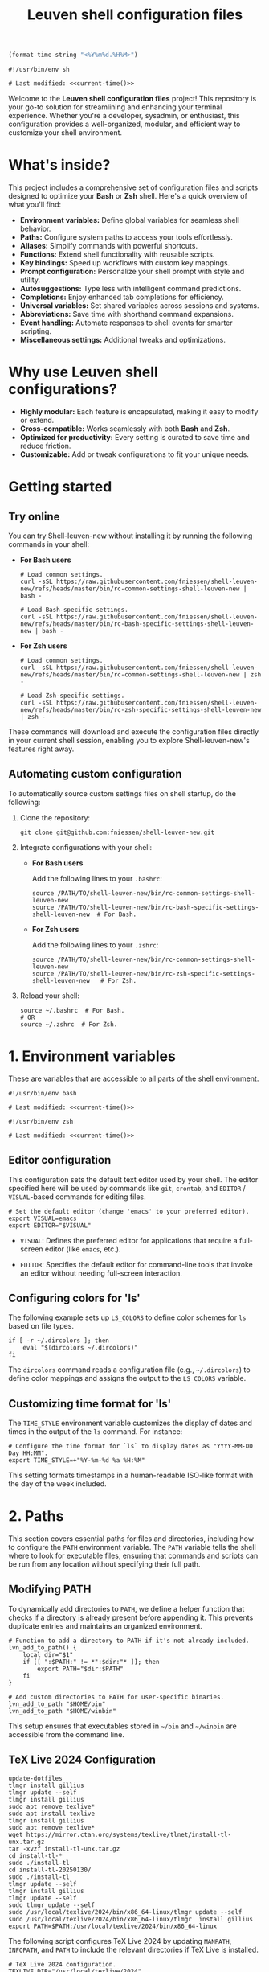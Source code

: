 #+TITLE: Leuven shell configuration files

#+PROPERTY:  header-args :tangle bin/rc-common-settings-shell-leuven-new

#+name: current-time
#+begin_src emacs-lisp :eval yes :results silent :tangle no
(format-time-string "<%Y%m%d.%H%M>")
#+end_src

#+begin_src shell :noweb yes
#!/usr/bin/env sh

# Last modified: <<current-time()>>
#+end_src

Welcome to the *Leuven shell configuration files* project!  This repository is
your go-to solution for streamlining and enhancing your terminal
experience. Whether you're a developer, sysadmin, or enthusiast, this
configuration provides a well-organized, modular, and efficient way to customize
your shell environment.

* What's inside?

This project includes a comprehensive set of configuration files and scripts
designed to optimize your *Bash* or *Zsh* shell. Here's a quick overview of what
you'll find:

- *Environment variables:* Define global variables for seamless shell behavior.
- *Paths:* Configure system paths to access your tools effortlessly.
- *Aliases:* Simplify commands with powerful shortcuts.
- *Functions:* Extend shell functionality with reusable scripts.
- *Key bindings:* Speed up workflows with custom key mappings.
- *Prompt configuration:* Personalize your shell prompt with style and utility.
- *Autosuggestions:* Type less with intelligent command predictions.
- *Completions:* Enjoy enhanced tab completions for efficiency.
- *Universal variables:* Set shared variables across sessions and systems.
- *Abbreviations:* Save time with shorthand command expansions.
- *Event handling:* Automate responses to shell events for smarter scripting.
- *Miscellaneous settings:* Additional tweaks and optimizations.

* Why use Leuven shell configurations?

- *Highly modular:* Each feature is encapsulated, making it easy to modify or
  extend.
- *Cross-compatible:* Works seamlessly with both *Bash* and *Zsh*.
- *Optimized for productivity:* Every setting is curated to save time and reduce
  friction.
- *Customizable:* Add or tweak configurations to fit your unique needs.

* Getting started

** Try online

You can try Shell-leuven-new without installing it by running the following
commands in your shell:

- *For Bash users*

  #+begin_src shell :tangle no
  # Load common settings.
  curl -sSL https://raw.githubusercontent.com/fniessen/shell-leuven-new/refs/heads/master/bin/rc-common-settings-shell-leuven-new | bash -

  # Load Bash-specific settings.
  curl -sSL https://raw.githubusercontent.com/fniessen/shell-leuven-new/refs/heads/master/bin/rc-bash-specific-settings-shell-leuven-new | bash -
  #+end_src

- *For Zsh users*

  #+begin_src shell :tangle no
  # Load common settings.
  curl -sSL https://raw.githubusercontent.com/fniessen/shell-leuven-new/refs/heads/master/bin/rc-common-settings-shell-leuven-new | zsh -

  # Load Zsh-specific settings.
  curl -sSL https://raw.githubusercontent.com/fniessen/shell-leuven-new/refs/heads/master/bin/rc-zsh-specific-settings-shell-leuven-new | zsh -
  #+end_src

These commands will download and execute the configuration files directly in
your current shell session, enabling you to explore Shell-leuven-new's features
right away.

** Automating custom configuration

To automatically source custom settings files on shell startup, do the
following:

1. Clone the repository:

   #+begin_src shell :tangle no
   git clone git@github.com:fniessen/shell-leuven-new.git
   #+end_src

2. Integrate configurations with your shell:

   - *For Bash users*

     Add the following lines to your =.bashrc=:

     #+begin_src shell :tangle no
     source /PATH/TO/shell-leuven-new/bin/rc-common-settings-shell-leuven-new
     source /PATH/TO/shell-leuven-new/bin/rc-bash-specific-settings-shell-leuven-new  # For Bash.
     #+end_src

   - *For Zsh users*

     Add the following lines to your =.zshrc=:

     #+begin_src shell :tangle no
     source /PATH/TO/shell-leuven-new/bin/rc-common-settings-shell-leuven-new
     source /PATH/TO/shell-leuven-new/bin/rc-zsh-specific-settings-shell-leuven-new   # For Zsh.
     #+end_src

3. Reload your shell:

   #+begin_src shell :tangle no
   source ~/.bashrc  # For Bash.
   # OR
   source ~/.zshrc  # For Zsh.
   #+end_src

* 1. Environment variables

These are variables that are accessible to all parts of the shell
environment.

#+begin_src shell :noweb yes :tangle bin/rc-bash-specific-settings-shell-leuven-new
#!/usr/bin/env bash

# Last modified: <<current-time()>>
#+end_src

#+begin_src shell :noweb yes :tangle bin/rc-zsh-specific-settings-shell-leuven-new
#!/usr/bin/env zsh

# Last modified: <<current-time()>>
#+end_src

** Editor configuration

This configuration sets the default text editor used by your shell. The editor
specified here will be used by commands like ~git~, ~crontab~, and
~EDITOR~ / ~VISUAL~-based commands for editing files.

#+begin_src shell :tangle bin/rc-common-settings-shell-leuven-new
# Set the default editor (change 'emacs' to your preferred editor).
export VISUAL=emacs
export EDITOR="$VISUAL"
#+end_src

- ~VISUAL~: Defines the preferred editor for applications that require
  a full-screen editor (like ~emacs~, etc.).

- ~EDITOR~: Specifies the default editor for command-line tools that invoke an
  editor without needing full-screen interaction.

** Configuring colors for 'ls'

The following example sets up ~LS_COLORS~ to define color schemes for ~ls~ based
on file types.

#+begin_src shell
if [ -r ~/.dircolors ]; then
    eval "$(dircolors ~/.dircolors)"
fi
#+end_src

The ~dircolors~ command reads a configuration file (e.g., =~/.dircolors=) to define
color mappings and assigns the output to the ~LS_COLORS~ variable.

** Customizing time format for 'ls'

The ~TIME_STYLE~ environment variable customizes the display of dates and times in
the output of the ~ls~ command. For instance:

#+begin_src shell
# Configure the time format for `ls` to display dates as "YYYY-MM-DD Day HH:MM".
export TIME_STYLE=+"%Y-%m-%d %a %H:%M"
#+end_src

This setting formats timestamps in a human-readable ISO-like format with the day
of the week included.

* 2. Paths

This section covers essential paths for files and directories, including how to
configure the ~PATH~ environment variable. The ~PATH~ variable tells the shell where
to look for executable files, ensuring that commands and scripts can be run from
any location without specifying their full path.

** Modifying PATH

To dynamically add directories to ~PATH~, we define a helper function that checks
if a directory is already present before appending it. This prevents duplicate
entries and maintains an organized environment.

#+begin_src shell
# Function to add a directory to PATH if it's not already included.
lvn_add_to_path() {
    local dir="$1"
    if [[ ":$PATH:" != *":$dir:"* ]]; then
        export PATH="$dir:$PATH"
    fi
}

# Add custom directories to PATH for user-specific binaries.
lvn_add_to_path "$HOME/bin"
lvn_add_to_path "$HOME/winbin"
#+end_src

This setup ensures that executables stored in =~/bin= and =~/winbin= are accessible
from the command line.

** TeX Live 2024 Configuration

: update-dotfiles
: tlmgr install gillius
: tlmgr update --self
: tlmgr install gillius
: sudo apt remove texlive*
: sudo apt install texlive
: tlmgr install gillius
: sudo apt remove texlive*
: wget https://mirror.ctan.org/systems/texlive/tlnet/install-tl-unx.tar.gz
: tar -xvzf install-tl-unx.tar.gz
: cd install-tl-*
: sudo ./install-tl
: cd install-tl-20250130/
: sudo ./install-tl
: tlmgr update --self
: tlmgr install gillius
: tlmgr update --self
: sudo tlmgr update --self
: sudo /usr/local/texlive/2024/bin/x86_64-linux/tlmgr update --self
: sudo /usr/local/texlive/2024/bin/x86_64-linux/tlmgr  install gillius
: export PATH=$PATH:/usr/local/texlive/2024/bin/x86_64-linux

The following script configures TeX Live 2024 by updating ~MANPATH~, ~INFOPATH~, and
~PATH~ to include the relevant directories if TeX Live is installed.

#+begin_src shell
# TeX Live 2024 configuration.
TEXLIVE_DIR="/usr/local/texlive/2024"

if [[ -d "$TEXLIVE_DIR" ]]; then
    # Ensure MANPATH and INFOPATH are initialized before appending (for Zsh
    # compatibility).
    export MANPATH="${MANPATH:-}"
    export INFOPATH="${INFOPATH:-}"

    # Add TeX Live documentation paths.
    export MANPATH="$MANPATH:$TEXLIVE_DIR/texmf-dist/doc/man"
    export INFOPATH="$INFOPATH:$TEXLIVE_DIR/texmf-dist/doc/info"

    # Add TeX Live binaries to PATH.
    lvn_add_to_path "$TEXLIVE_DIR/bin/x86_64-linux"
fi
#+end_src

This ensures that TeX Live executables, such as ~pdflatex~ and ~xelatex~, are
available in the shell, and that manual and info pages for TeX Live can be
accessed using ~man~ and ~info~ commands.

* 3. Aliases

These are abbreviated commands designed for quicker execution.

This setup aims to enhance efficiency by offering intuitive shortcuts for
frequently used shell operations.

** Listing directories and files

The following aliases enhance the functionality of the ~ls~ command, making it
easier to navigate and view directory contents:

#+begin_src shell
# Run ll to view detailed information about the contents of the current directory.
alias ll='ls -l'

# List only directories in the current directory.
alias lsd='ls -d */'

# List files and directories in a columnar format with type indicators.
alias l='ls -CF'
#+end_src

** Changing working directory

*** Navigating up levels

#+begin_src shell
# Define aliases for changing directory up levels.
alias ..='cd ..'
alias ...='cd ../..'
alias ....='cd ../../..'
#+end_src

#+begin_src shell
# Define an alias for changing to the previous directory.
alias -- -='cd -'
#+end_src

*** Viewing the directory stack

#+begin_src shell
# Display the current directory stack with indices.
alias d='dirs -v | head -n 10'  # Show the top 10 entries in the stack.
#+end_src

You can use the directory stack to quickly navigate to previously visited
directories. Normally, ~cd -1~ moves to the *previous directory* in the stack, ~cd -2~
to the one before that, and so on. However, with the following aliases, you can
simply type the number of the stack entry you want to visit, like ~1~.

*** Quick access to recently used directories

#+begin_src shell
# Define aliases for switching to specific stack entries.
alias 1='cd -1'  # Move to the most recent directory.
alias 2='cd -2'  # Move to the second most recent directory.
alias 3='cd -3'
alias 4='cd -4'
alias 5='cd -5'
alias 6='cd -6'
alias 7='cd -7'
alias 8='cd -8'
alias 9='cd -9'
#+end_src

*** Windows Subsystem For Linux (WSL) specific aliases

If you are running the script in WSL, these aliases provide seamless interaction
with Windows drives and applications:

#+begin_src shell
# Check if the script is running in WSL.
if [[ "$WSL_DISTRO_NAME" ]]; then
    # Aliases for quick access to Windows drives.
    alias c:='cd /mnt/c'
    alias d:='cd /mnt/d'
fi
#+end_src

#+begin_src shell
# Check if the script is running in WSL.
if [[ "$WSL_DISTRO_NAME" ]]; then
    # Alias for opening Windows File Explorer.
    alias explorer='explorer.exe'

    # Aliases for opening files or URLs with Windows default applications.
    alias open='explorer.exe'
    alias xdg-open='explorer.exe'
fi
#+end_src

** Command history search

Search the command history for a specified term, ignoring case sensitivity.

#+begin_src shell
# Alias 'hgrep' to search command history with case-insensitive grep.
alias hgrep='history | grep -i'
#+end_src

** Ripgrep enhancements

If the ~rg~ (Ripgrep) command is available, several customizations and aliases are
provided to enhance its functionality:

#+begin_src shell
# Check if 'rg' command is available.
if command -v rg > /dev/null 2>&1; then
#+end_src

#+begin_src shell
    # Define a function 'rgc' to always include the '-C 1' option for context
    # lines.
    rgc() {
        rg -C 1 "$@" | sed '/'"$@"'/! s/^.*$/\x1b[90m&\x1b[0m/; s/\('"$@"'\)/\x1b[1;31m\1\x1b[0m/g'
    }
#+end_src

#+begin_src shell
    alias rg='rg --hidden'
#+end_src

#+begin_src shell
    # Alias 'rgno' to 'rg -l' for listing filenames with matches.
    alias rgno='rg -l'
#+end_src

#+begin_src shell
    # Define a function 'rgext' for a case-insensitive search within files
    # matching a specific extension.
    rgext() {
        if [[ $# -ne 2 ]]; then
            printf "Usage: rgext EXTENSION PATTERN\n"
            return 2
        fi
        rg --glob "*.$1" -i -C 1 "$2"
    }
#+end_src

#+begin_src shell
fi
#+end_src

** Global aliases for Zsh

This collection of global aliases is designed to streamline command-line
workflows in Zsh. These aliases expand automatically, regardless of their
position in a command, making frequently-used operations faster and more
intuitive.

*** Basic redirections

These aliases are used to handle output redirections, making common redirections
more concise and easy to use:

#+begin_src shell :tangle bin/rc-zsh-specific-settings-shell-leuven-new
alias -g 21="2>&1"                      # Redirect stderr to stdout.
alias -g N='> /dev/null'                # Redirect output to null (discard).
alias -g NN='> /dev/null 2>&1'          # Redirect both stdout and stderr to null.
#+end_src

*** Data processing

These aliases simplify common data processing tasks by chaining tools like ~awk~,
~grep~, ~jq~, and others for quick filtering and transformation:

#+begin_src shell :tangle bin/rc-zsh-specific-settings-shell-leuven-new
alias -g A='| awk'                      # Pipe output to awk.
alias -g G='| grep --color=auto -E'     # Grep with color highlighting and extended regex.
alias -g J='| jq -C .'                  # Pretty-print JSON with jq, maintaining colors.
alias -g S='| sort'                     # Sort output.
alias -g U='| uniq'                     # Filter unique lines from output.
alias -g W='| wc -l'                    # Count lines in output.
alias -g T='| tail'                     # Pipe to tail.
alias -g H='| head'                     # Pipe to head.
#+end_src

*** Counting and sorting unique items

For counting and sorting unique items along with their frequencies, use the
following alias:

#+begin_src shell :tangle bin/rc-zsh-specific-settings-shell-leuven-new
# Count and sort unique items with frequencies.
alias -g CS='sort | uniq -c | sort -k1,1nr'
#+end_src

*** Viewing and formatting output

These aliases are designed for better presentation of output, enabling paginated
views and formatting:

#+begin_src shell :tangle bin/rc-zsh-specific-settings-shell-leuven-new
alias -g CA="| cat -A"                  # Display line endings and tab characters (cat -A).
alias -g F='| fmt -'                    # Format output to fit within a specific width.
alias -g L="| less"                     # Pipe to less for paginated viewing.
#+end_src

*** Utility commands

These aliases are for handling tasks that support efficient command execution or
preparation:

#+begin_src shell :tangle bin/rc-zsh-specific-settings-shell-leuven-new
alias -g BG='& exit'                    # Send process to background and exit shell.
alias -g X='| xargs'                    # Convert input into arguments for another command.
alias -g XL='| tr "\n" "\0" | xargs -0' # Handle null-separated input with xargs.
alias -g X1='| xargs -n 1'              # Process input one argument per line.
#+end_src

*** Intuitive map function for list processing

The ~Map~ alias allows processing a list of newline-separated items seamlessly.

#+begin_src shell :tangle bin/rc-zsh-specific-settings-shell-leuven-new
alias -g Map="| tr '\n' '\0' | xargs -0 -n 1"
#+end_src

#+begin_note
*Robustness:* The extra ~| tr '\n' '\0' | xargs -0~ construct ensures that the alias
can handle inputs with spaces or special characters effectively, preventing
unexpected behavior in such cases.
#+end_note

*Example use case:*

List all directories containing a specific file, such as .git:

: find . -name .git Map dirname

*** Delimiter-separated outputs

These aliases allow quick extraction of specific columns from various
delimiter-separated outputs.

**** Space-separated (A)

#+begin_src shell :tangle bin/rc-zsh-specific-settings-shell-leuven-new
alias -g A1="| awk '{print \$1}'"
alias -g A2="| awk '{print \$2}'"
alias -g A3="| awk '{print \$3}'"
alias -g A4="| awk '{print \$4}'"
alias -g A5="| awk '{print \$5}'"
alias -g A6="| awk '{print \$6}'"
alias -g A7="| awk '{print \$7}'"
alias -g A8="| awk '{print \$8}'"
alias -g A9="| awk '{print \$9}'"
#+end_src

**** Comma-separated (,)

#+begin_src shell :tangle bin/rc-zsh-specific-settings-shell-leuven-new
alias -g ,1="| awk -F, '{print \$1}'"
alias -g ,2="| awk -F, '{print \$2}'"
alias -g ,3="| awk -F, '{print \$3}'"
alias -g ,4="| awk -F, '{print \$4}'"
alias -g ,5="| awk -F, '{print \$5}'"
alias -g ,6="| awk -F, '{print \$6}'"
alias -g ,7="| awk -F, '{print \$7}'"
alias -g ,8="| awk -F, '{print \$8}'"
alias -g ,9="| awk -F, '{print \$9}'"
#+end_src

**** Semicolon-separated (S)

#+begin_src shell :tangle bin/rc-zsh-specific-settings-shell-leuven-new
alias -g S1="| awk -F';' '{print \$1}'"
alias -g S2="| awk -F';' '{print \$2}'"
alias -g S3="| awk -F';' '{print \$3}'"
alias -g S4="| awk -F';' '{print \$4}'"
alias -g S5="| awk -F';' '{print \$5}'"
alias -g S6="| awk -F';' '{print \$6}'"
alias -g S7="| awk -F';' '{print \$7}'"
alias -g S8="| awk -F';' '{print \$8}'"
alias -g S9="| awk -F';' '{print \$9}'"
#+end_src

**** Colon-separated (:)

#+begin_src shell :tangle bin/rc-zsh-specific-settings-shell-leuven-new
alias -g :1="| awk -F: '{print \$1}'"
alias -g :2="| awk -F: '{print \$2}'"
alias -g :3="| awk -F: '{print \$3}'"
alias -g :4="| awk -F: '{print \$4}'"
alias -g :5="| awk -F: '{print \$5}'"
alias -g :6="| awk -F: '{print \$6}'"
alias -g :7="| awk -F: '{print \$7}'"
alias -g :8="| awk -F: '{print \$8}'"
alias -g :9="| awk -F: '{print \$9}'"
#+end_src

**** Tab-separated (T)

#+begin_src shell :tangle bin/rc-zsh-specific-settings-shell-leuven-new
alias -g T1="| awk -F $'\t' '{print \$1}'"
alias -g T2="| awk -F $'\t' '{print \$2}'"
alias -g T3="| awk -F $'\t' '{print \$3}'"
alias -g T4="| awk -F $'\t' '{print \$4}'"
alias -g T5="| awk -F $'\t' '{print \$5}'"
alias -g T6="| awk -F $'\t' '{print \$6}'"
alias -g T7="| awk -F $'\t' '{print \$7}'"
alias -g T8="| awk -F $'\t' '{print \$8}'"
alias -g T9="| awk -F $'\t' '{print \$9}'"
#+end_src

** Better alternative to cat

The ~cat~ command is commonly used to display file contents, but ~bat~ is a more
feature-rich alternative. It adds syntax highlighting, line numbers, and
a better user interface for viewing files.

#+begin_src shell
# Check if bat is installed before aliasing cat.
if command -v bat >/dev/null 2>&1; then
    alias cat='bat'
fi
#+end_src

** Better alternative to less

The ~less~ command is widely used for paging through long outputs. However, ~most~
offers additional features such as the ability to scroll backward and improved
performance, making it a better alternative.

#+begin_src shell
# Check if most is installed before aliasing less.
if command -v most >/dev/null 2>&1; then
    alias less='most'
fi
#+end_src

** Better alternative to top

The ~top~ command is commonly used to monitor system processes and resource
usage. However, ~htop~ is a more advanced and user-friendly alternative that
provides an interactive, colorized interface with better process management and
detailed metrics.

#+begin_src shell
# Check if htop is installed before aliasing top.
if command -v htop >/dev/null 2>&1; then
    alias top='htop'
fi
#+end_src

** Better alternative to df

The ~df~ command is used to display disk space usage, but ~duf~ (Disk Usage Free)
provides a more *user-friendly, colorful, and interactive* alternative. It offers
better readability, column sorting, and a clearer presentation of storage
information.

#+begin_src shell
# Check if duf is installed before aliasing df.
if command -v duf >/dev/null 2>&1; then
    alias df='duf'
fi
#+end_src

** Better alternative to traceroute

The ~traceroute~ command is used to trace the route packets take to
a destination. However, ~mtr~ (My Traceroute) is a more *powerful, real-time, and
interactive* alternative. It combines traceroute and ping, providing continuous
network diagnostics with a clearer and more dynamic interface.

#+begin_src shell
# Check if mtr is installed before aliasing traceroute.
if command -v mtr >/dev/null 2>&1; then
    alias traceroute='mtr -t'
    alias tracepath='mtr -t'
fi
#+end_src

* 4. Functions

These are blocks of code that can be executed by name.

#+begin_src shell :tangle no
confirm() {
    # Prompt the user for confirmation with a customizable message.
    read -p "$1 [y/N] " response
    case "$response" in
        [yY][eE][sS]|[yY])
            # Confirm with yes or y.
            return 0
            ;;
        ,*)
            # Default to no.
            return 1
            ;;
    esac
}

empty_trash() {
    # Confirm before proceeding.
    if confirm "Are you sure you want to empty the trash?"; then
        # Remove contents of the trash directory.
        if [[ "$OSTYPE" == "darwin"* ]]; then
            rm -rf ~/.Trash/*
        else
            rm -rf ~/.local/share/Trash/*
        fi
        printf "Trash emptied.\n"
    else
        printf "Operation cancelled.\n"
    fi
}
#+end_src

* 5. Key bindings

These are mappings of keys to commands.

- ~C-l~: clear the terminal screen.

** Enable Emacs-style keybindings for command line editing

These commands enable Emacs-style keybindings, allowing you to use Emacs editing
commands (like ~C-a~ to move to the beginning of the line) for command line
editing.

They are the default.

*** Configuration for Bash

#+begin_src shell :tangle no
# Ensure Bash is in Emacs editing mode (required for key bindings).
set -o emacs
#+end_src

*** Configuration for Zsh

#+begin_src shell :tangle no
# Ensure Zsh is in Emacs editing mode (required for key bindings).
bindkey -e
#+end_src

** Cursor movement

- ~C-a~: Move cursor to the beginning of the line.
- ~C-e~: Move cursor to the end of the line.
- ~C-b~: Move cursor backward one character.
- ~C-f~: Move cursor forward one character.
- ~M-b~ or ~C-<left>~ or ~M-<left>~: Move cursor backward one word.
- ~M-f~ or ~C-<right>~ or ~M-<right>~: Move cursor forward one word.

** Command History and Search

- ~<up>~: Navigate through command history.
- ~C-r~: Initiate a reverse search through command history.
- ~C-s~: Initiate a forward search through command history.
- ~M-<up>~ (with input): Search command history for commands starting with the current input.
- ~M-<down>~ (with input): Search command history for the next matching command.

** Command Editing

- ~C-d~: Delete the character under the cursor or exit the shell if the line is empty.
- ~C-k~: Kill (cut) text from the cursor to the end of the line.
- ~C-y~: Yank (paste) the previously killed text.
- ~C-c~: Cancel the current command (and clear the command line).
- ~M-e~: Open the current command line in your preferred text editor.
- ~C-u~: Clear the line from the cursor to the beginning.

** Case and Word Manipulation

- ~M-c~: Capitalize the current word.
- ~M-u~: Uppercase the current word.
- ~M-l~: Lowercase the current word.
- ~M-t~: Transpose (swap) the last two words.

** Shell Utilities

- ~M-w~: Show short description of a command.
- ~M-d~: Show documentation for current command.
- ~M-p~: Prepend 'sudo' to the current command.
- ~M-.~: Insert the last argument of the previous command.
- ~C-z~: Activate complete-and-search functionality.

** Custom key bindings

You can create custom key bindings.

For example:

Refresh command line

| Key binding | Meaning                                                                                               |
|-------------+-------------------------------------------------------------------------------------------------------|
| C-M-u       | Move to parent directory                                                                              |
| M-s         | Prepend 'sudo ' to the current command                                                                |
| M-S-l       | List directory contents                                                                               |
| C-x C-e     | Edit the current command line in an external editor; similar to the ~fc~ ("fix command") shell built-in |

*** ls

**** Configuration for Bash

#+begin_src shell :tangle bin/rc-bash-specific-settings-shell-leuven-new
# M-S-l: Send the string 'ls' followed by a newline.
bind '"\eL": "ls\n"'
#+end_src

**** Configuration for Zsh

#+begin_src shell :tangle bin/rc-zsh-specific-settings-shell-leuven-new
# M-S-l: Send the string 'ls' followed by a newline.
bindkey -s '\eL' 'ls\n'
#+end_src

*** C-M-u: Move to parent directory

This configuration binds the ~C-M-u~ key combination to the ~up-directory~ function
in both Bash and Zsh shells. The function changes the current directory to its
parent (~cd ..~).

**** Configuration for Bash

#+begin_src shell :tangle bin/rc-bash-specific-settings-shell-leuven-new
# C-M-u: Move to parent directory.
bind '"\e\C-u": "cd ..\n"'
#+end_src

**** Configuration for Zsh

#+begin_src shell :tangle bin/rc-zsh-specific-settings-shell-leuven-new
# C-M-u: Move to parent directory.
up-directory() {
  cd .. && zle reset-prompt
}
zle -N up-directory
bindkey '\e\C-u' up-directory
#+end_src

*Key note:* In Zsh, the *prompt* is refreshed to *reflect the new directory* after the
change.

*** M-s: Prepend sudo

This configuration binds the ~M-s~ key combination to prepend ~sudo~ to the current
command in both Bash and Zsh shells.

**** Configuration for Bash

#+begin_src shell :tangle bin/rc-bash-specific-settings-shell-leuven-new
# M-s: Prepend sudo.
bind '"\es": "\C-asudo \C-e"'
#+end_src

**** Configuration for Zsh

#+begin_src shell :tangle bin/rc-zsh-specific-settings-shell-leuven-new
# M-s: Prepend sudo.
prepend-sudo() {
  [[ -z $BUFFER ]] && zle up-history
  LBUFFER="sudo $LBUFFER"
}
zle -N prepend-sudo
bindkey "\es" prepend-sudo
#+end_src

*** Copy the previous word

**** Configuration for Bash

#+begin_src shell :tangle bin/rc-bash-specific-settings-shell-leuven-new
# Function to copy the previous word.
copy-prev-word() {
    local words=($READLINE_LINE)
    local cursor_position=$READLINE_POINT
    local word_index=${#words[@]}

    # Find the word before the cursor
    for ((i=${#words[@]}-1; i>=0; i--)); do
        if ((${#words[i]} + ${#words[i+1]} + 1 < cursor_position)); then
            word_index=$i
            break
        fi
        cursor_position=$((cursor_position - ${#words[i]} - 1))
    done

    # Insert the previous word at the cursor position
    if ((word_index > 0)); then
        READLINE_LINE="${READLINE_LINE:0:READLINE_POINT}${words[word_index-1]}${READLINE_LINE:READLINE_POINT}"
        READLINE_POINT=$((READLINE_POINT + ${#words[word_index-1]}))
    fi
}

# Bind the function to C-x C-d.
bind -x '"\C-x\C-d":copy-prev-word'
#+end_src

**** Configuration for Zsh

#+begin_src shell :tangle bin/rc-zsh-specific-settings-shell-leuven-new
bindkey '^x^d' copy-prev-word
# Instead of C-M-_.
#+end_src

*** Run help

**** Configuration for Bash

#+begin_src shell :tangle bin/rc-bash-specific-settings-shell-leuven-new
# Function to run help on the current command
run-help() {
    # Get the first word of the last command (i.e., the last command in the
    # pipeline or sequence).
    local cmd=$(printf "%s" "$READLINE_LINE" | awk -F'\\||;' '{print $NF}' | awk '{print $1}')

    # Check if there's a command to process.
    if [[ -n "$cmd" ]]; then
        # Show the man page for the command (if it exists).
        man "$cmd" 2>/dev/null || {
            # If no man page, use the `whatis` command for a brief description.
            whatis "$cmd" || printf "No help available for '%s'.\n" "$cmd"
        }
    else
        printf "No command to show help for.\n"
        return 1
    fi
}

# Bind the function run-help to M-h.
bind -x '"\eh": run-help'
#+end_src

**** Configuration for Zsh

For Zsh, use ~M-h~.

*** Editing the current command line in an external editor

These configurations allow you to use ~C-x C-e~ to open the current command line
in your preferred text editor. The editor used is determined by the ~$VISUAL~ or
~$EDITOR~ environment variable.

**** Configuration for Bash

In Bash, the ~edit-and-execute-command~ function allows you to open the current
command line in an external editor.

To use it, press ~C-x C-e~.

**** Configuration for Zsh

In Zsh, ~edit-command-line~ provides similar functionality. It must be *autoloaded*
and registered with ~zle~ before assigning a key binding.

#+begin_src shell :tangle bin/rc-zsh-specific-settings-shell-leuven-new
# Load the edit-command-line function.
autoload -U edit-command-line
zle -N edit-command-line

# Bind C-x C-e to open the command line in an external editor.
bindkey '^x^e' edit-command-line
#+end_src

** See all current key bindings

: bind -P

| Abort and Exit                      |
| Line and Word Movement              |
| History Navigation                  |
| Editing                             |
| Case and Word Manipulation          |
| Command Completion                  |
| Miscellaneous                       |
| Bracketed Paste                     |
| Character Deletion and Modification |
| Keyboard Macros                     |
| Character Search                    |
| Display and Redraw                  |
| Command and History Expansion       |
| Line and Word Editing               |
| Completion and Expansion            |
| Other Commands                      |


From Zsh, in table:
| C-x ? | _complete_debug                         |
| C-x a | _expand_alias                           |
| C-x c | _correct_word (or _correct_filename ??) |
| C-x d | _list_expansions                        |
| C-x e | _expand_word                            |
| C-x h | _complete_help                          |
| C-x m | _most_recent_file                       |
| M-a   | accept-and-hold                         |
| M-g   | get-line                                |


|                                       | Zsh function                        | Bash                                   |                                                                                                                                                  |
|---------------------------------------+-------------------------------------+----------------------------------------+--------------------------------------------------------------------------------------------------------------------------------------------------|
| M-w                                   | copy-region-as-kill                 |                                        |                                                                                                                                                  |
| M-q                                   | push-line                           |                                        |                                                                                                                                                  |
| M-h                                   | run-help                            |                                        |                                                                                                                                                  |
| C-h, C-<backspace>                    | backward-delete-char                | backward-delete-char                   | Backward Delete Character                                                                                                                        |
| M-\                                   |                                     | delete-horizontal-space                | Delete Horizontal Space                                                                                                                          |
| C-x e                                 |                                     | call-last-kbd-macro                    | Call Last Keyboard Macro                                                                                                                         |
| C-x (                                 |                                     | start-kbd-macro                        | Start Keyboard Macro                                                                                                                             |
| C-x )                                 |                                     | end-kbd-macro                          | End Keyboard Macro                                                                                                                               |
| C-]                                   |                                     | character-search                       | Character Search                                                                                                                                 |
| C-M-]                                 |                                     | character-search-backward              | Character Search Backward                                                                                                                        |
| C-l                                   | clear-screen                        |                                        |                                                                                                                                                  |
| C-M-l                                 |                                     | clear-display                          | Clear Display                                                                                                                                    |
| C-M-i                                 |                                     | dynamic-complete-history               | Dynamic Complete History                                                                                                                         |
| M-^                                   |                                     | history-expand-line                    | History Expand Line                                                                                                                              |
| C-x C-x                               | exchange-point-and-mark             | exchange-point-and-mark                | Exchange Point and Mark                                                                                                                          |
| C-M-r, M-r                            |                                     | revert-line                            | Revert Line                                                                                                                                      |
| C-u                                   | kill-whole-line XXX                 | unix-line-discard                      | Unix Line Discard                                                                                                                                |
| M-g                                   |                                     | glob-complete-word                     | Glob Complete Word                                                                                                                               |
| C-x *                                 | expand-word                         | glob-expand-word                       | Glob Expand Word                                                                                                                                 |
| C-x g                                 | list-expand                         | glob-list-expansions                   | Glob List Expansions                                                                                                                             |
| M-*                                   |                                     | insert-completions                     | Insert Completions                                                                                                                               |
| C-x !                                 |                                     | possible-command-completions           | Possible Command Completions                                                                                                                     |
| C-o                                   |                                     | operate-and-get-next                   | Operate and Get Next                                                                                                                             |
| M-&                                   |                                     | tilde-expand                           | Tilde Expand                                                                                                                                     |
| C-M-y                                 |                                     | yank-nth-arg                           | Yank Nth Argument                                                                                                                                |
| C-g                                   | send-break                          | abort                                  | Abort                                                                                                                                            |
| C-a                                   | beginning-of-line                   | beginning-of-line                      | Move to Beginning of Line                                                                                                                        |
| C-e                                   | end-of-line                         | end-of-line                            | Move to End of Line                                                                                                                              |
| C-b                                   | backward-char                       | backward-char                          | Backward Character                                                                                                                               |
| C-f                                   | forward-char                        | forward-char                           | Forward Character                                                                                                                                |
| M-b                                   | backward-word                       | backward-word, shell-backward-word     | Backward Word                                                                                                                                    |
| M-f                                   | forward-word                        | forward-word, shell-forward-word       | Forward Word                                                                                                                                     |
| M-<                                   | beginning-of-buffer-or-history      | beginning-of-history                   | Beginning of History                                                                                                                             |
| M->                                   | end-of-buffer-or-history            | end-of-history                         | End of History                                                                                                                                   |
| C-p                                   | up-line-or-history                  | previous-history                       | Previous History                                                                                                                                 |
| <up>                                  | up-line-or-history                  |                                        | Previous History                                                                                                                                 |
| C-n                                   | down-line-or-history                | next-history                           | Next History                                                                                                                                     |
| <down>                                | down-line-or-history                |                                        | Next History                                                                                                                                     |
| C-r                                   | history-incremental-search-backward | reverse-search-history                 | Reverse Search History                                                                                                                           |
| C-s                                   | history-incremental-search-forward  | forward-search-history                 | Forward Search History                                                                                                                           |
| M-p                                   | history-search-backward             | non-incremental-reverse-search-history | Non-Incremental Reverse Search                                                                                                                   |
| M-n                                   | history-search-forward              | non-incremental-forward-search-history | Non-Incremental Forward Search                                                                                                                   |
| M-[A                                  |                                     | history-search-backward                | History Search Backward                                                                                                                          |
| M-[B                                  |                                     | history-search-forward                 | History Search Forward                                                                                                                           |
| C-d                                   | delete-char-or-list                 | delete-char                            | Delete Character Under Cursor                                                                                                                    |
| C-k                                   | kill-line                           | kill-line                              | Kill Line                                                                                                                                        |
| M-d                                   | kill-word                           | kill-word                              | Kill Word                                                                                                                                        |
| C-M-h, C-M-<backspace>, M-<backspace> | backward-kill-word                  | backward-kill-word                     | Backward Kill Word                                                                                                                               |
| C-w                                   | backward-kill-word                  | unix-word-rubout                       | Unix Word Rubout                                                                                                                                 |
| C-t                                   | transpose-chars                     | transpose-chars                        | Transpose Characters                                                                                                                             |
| M-t                                   | transpose-words                     | transpose-words                        | Transpose Words                                                                                                                                  |
| C-_ (or C-x C-u)                      | undo                                | undo                                   | Undo                                                                                                                                             |
| C-y                                   | yank                                | yank                                   | Yank (Paste)                                                                                                                                     |
| M-., M-_                              | insert-last-word                    | yank-last-arg, insert-last-argument    | Yank (Insert) Last Argument                                                                                                                      |
| M-y                                   | yank-pop                            | yank-pop                               | Yank Pop                                                                                                                                         |
| M-c                                   | capitalize-word                     | capitalize-word                        | Capitalize Word                                                                                                                                  |
| M-u                                   | up-case-word                        | upcase-word                            | Uppercase Word                                                                                                                                   |
| M-l                                   | down-case-word                      | downcase-word                          | Lowercase Word                                                                                                                                   |
| C-i                                   | complete-word                       | complete                               | Complete `external command', `builtin command', `shell function', `alias', `suffix alias', `reserved word', `job', `parameter', or `corrections' |
| M-!                                   |                                     | complete-command                       | Complete Command                                                                                                                                 |
| M-! (after typing !!)                 | expand-history                      |                                        |                                                                                                                                                  |
| M-/                                   |                                     | complete-filename                      | Complete Filename                                                                                                                                |
| M-@                                   |                                     | complete-hostname                      | Complete Hostname                                                                                                                                |
| M-$                                   |                                     | complete-variable                      | Complete Variable                                                                                                                                |
| M-{                                   |                                     | complete-into-braces                   | Complete into Braces                                                                                                                             |
| M-?                                   | which-command XXX                   | possible-completions                   | Possible Completions                                                                                                                             |
| C-x /                                 |                                     | possible-filename-completions          | Possible Filename Completions                                                                                                                    |
| C-x @                                 |                                     | possible-hostname-completions          | Possible Hostname Completions                                                                                                                    |
| C-x ~                                 |                                     | possible-username-completions          | Possible Username Completions                                                                                                                    |
| C-x $                                 |                                     | possible-variable-completions          | Possible Variable Completions                                                                                                                    |
| M-#                                   |                                     | insert-comment                         | Insert Comment                                                                                                                                   |
| C-q                                   | quoted-insert                       | quoted-insert                          | Quoted Insert                                                                                                                                    |
| C-x C-v                               |                                     | display-shell-version                  | Display Shell Version                                                                                                                            |
| C-M-e                                 |                                     | shell-expand-line                      | Shell Expand Line                                                                                                                                |
| C-@                                   | set-mark-command                    | set-mark                               | Set Mark                                                                                                                                         |

: bindkey

* 6. Prompt configuration

This is the configuration of the terminal prompt. This includes things like the
colors, the text that is displayed, and the layout of the prompt.

#+begin_src shell :tangle bin/rc-bash-specific-settings-shell-leuven-new
# Customize PS1 prompt.

# Define a custom function to display the exit code in red if it's non-zero.
show_exit_code() {
    local exit_code=$?
    if [[ $exit_code -ne 0 ]]; then
        printf "\033[01;31m%s\033[00m\n" "$exit_code"
    else
        printf "%s" ""
    fi
}

# Set the PROMPT_COMMAND to call the custom function.
PROMPT_COMMAND='show_exit_code'



PS1='\n\
\[\e]0;\u@\h: \w\a\]\
${debian_chroot:+($debian_chroot)}\
\[\033[01;32m\]\u@\h\[\033[00m\]\
\[\033[01;30m\]:\[\033[00m\]\
\[\033[01;34m\]\w\[\033[00m\] \
\[\033[01;33m\]($(git branch 2>/dev/null | grep '^*' | colrm 1 2))\
\[\033[0m\]\n\$ '

PS1='\n\
\[\e]0;\u@\h: \w\a\]\
${debian_chroot:+($debian_chroot)}\
\[\033[01;32m\]\u@\h\[\033[00m\]\
\[\033[01;30m\]:\[\033[00m\]\
\[\033[01;34m\]\w\[\033[00m\]\
\[\033[01;33m\]$(__git_ps1)\
\[\033[0m\]\n\
\[\033[1m\]\$ \[\033[0m\]'

__git_ps1() {
    local git_info
    git_info="$(git rev-parse --is-inside-work-tree 2>/dev/null)"

    if [[ -z "$git_info" ]]; then
        return $?
    fi

    local branch
    if branch="$(git symbolic-ref --short -q HEAD 2>/dev/null)"; then
        : # We are on a branch, nothing to do here.
    else
        branch="$(git rev-parse --short HEAD 2>/dev/null)"
    fi

    local dirty=""                      # should be in red
    local staged=""                     # should be in magenta
    local stash=""                      # should be in blue
    local untracked=""                  # should be in green
    local outgoing=""                   # should be in yellow
    local incoming=""                   # should be in cyan

    if [[ -n "$(git diff --no-ext-diff --quiet || echo '*')" ]]; then
        dirty=" *dirty"
    fi

    if [[ -n "$(git diff --no-ext-diff --cached --quiet || echo '+')" ]]; then
        staged=" +staged"
    fi

    if git rev-parse --verify --quiet refs/stash >/dev/null; then
        stash=" \$stash"
    fi

    if git ls-files --others --exclude-standard --directory --no-empty-directory --error-unmatch -- ':/*' >/dev/null 2>/dev/null; then
        untracked=" ?untracked"
    fi

    local count_outgoing=0
    local count_incoming=0
    local upstream_branch

    if upstream_branch="$(git rev-parse --abbrev-ref @{u} 2>/dev/null)"; then
        count_outgoing=$(git rev-list --count --left-right @{u}...HEAD 2>/dev/null | awk '{print $2}')
        count_incoming=$(git rev-list --count --left-right @{u}...HEAD 2>/dev/null | awk '{print $1}')
    fi

    if (( count_outgoing > 0 )); then
        outgoing=" ↑$count_outgoing"
    fi

    if (( count_incoming > 0 )); then
        incoming=" ↓$count_incoming"
    fi

    local status_info="$dirty$staged$stash$untracked$outgoing$incoming"

    branch="${branch##refs/heads/}"
    printf -- " (%s)" "$branch$(tput setaf 6)${status_info:+$status_info}$(tput setaf 3)"
}

# XXX Make use of color_prompt variable?
#+end_src

* 7. Autosuggestions

These are suggestions for commands that are based on the current input. For
example, if you type ~ls~, the shell might show you suggestions for other commands
that start with ~ls~.

* 8. Completions

These are completions for commands and file paths. For example, if you type ~cd~,
the shell might show you a list of directories that you can change to.

* 9. Universal variables

These are variables that are shared by all shells. For example, the ~USER~
variable tells the shell your username.

* 10. Abbreviations

These are shortened names for words or phrases. For example, you might set an
abbreviation for the word git to g.

* 11. Event handling

This is the configuration of how the shell responds to events, such as key
presses and file system changes.

"Terminal Title"

* 12. Miscellaneous settings

This is a catch-all category for settings that don't fit into any of the other
categories.

# set -g fish_color_autosuggestion brblack
# set -g fish_color_match yellow

** Common settings

#+begin_src shell :tangle bin/rc-bash-specific-settings-shell-leuven-new
# Check if history search bindings are already set.
if ! bind -q history-search-backward &>/dev/null; then
    # If not set, configure Up and Down arrow keys for history search.
    bind '"\e[A": history-search-backward'
                                        # Up arrow: Search backward in command
                                        # history.
    bind '"\e[B": history-search-forward'
                                        # Down arrow: Search forward in command
                                        # history.
fi
#+end_src

#+begin_src shell
# Configure HISTCONTROL to ignore both leading space and consecutive duplicates.
export HISTCONTROL=ignoreboth
# === default in Ubuntu
#+end_src



#+begin_src shell :tangle bin/rc-bash-specific-settings-shell-leuven-new
# Enable case-insensitive directory completion.
bind "set completion-ignore-case on"
bind "set show-all-if-ambiguous on"
#+end_src




#+begin_src shell
# Set the number of commands to remember in the in-memory history.
export HISTSIZE=10000

# Set the history timestamp format to ISO8601 (yyyy-mm-dd hh:mm).
export HISTTIMEFORMAT="%Y-%m-%d %H:%M  "

# Exclude common navigation and administrative commands from history.
export HISTIGNORE="ls:cd:pwd:clear:history:exit:top:df"
#+end_src



#+begin_src shell :tangle bin/rc-bash-specific-settings-shell-leuven-new
# autopushd() {
#     if [[ -n "$BASH_VERSION" ]]; then
#         # For Bash.
#         old_dir="$(pwd)"
#         builtin cd "$@"
#         if [[ ":$DIRSTACK:" != *":$old_dir:"* ]]; then
#             echo "Bash - Pushing $old_dir onto the stack:"
#             pushd "$old_dir"
#         else
#             echo "Bash - Directory already in stack, not pushing."
#         fi
#     elif [[ -n "$ZSH_VERSION" ]]; then
#         # For Zsh.
#         old_dir="$(pwd)"
#         cd "$@"
#         if [[ ! -v dirstack || ":$DIRSTACK:" != *":$old_dir:"* ]]; then
#             echo "Zsh - Pushing $old_dir onto the stack:"
#             pushd "$old_dir"
#         else
#             echo "Zsh - Directory already in stack, not pushing."
#         fi
#     fi
# }
#
# alias cd='autopushd'
#+end_src

#+begin_src shell
export GREP_COLORS='ms=01;31:mc=01;31:sl=:cx=:fn=35:ln=32'
#+end_src

** Bash-specific settings

#+begin_src shell :tangle bin/rc-bash-specific-settings-shell-leuven-new
# Set a common history file.
HISTFILE=$HOME/.bash_history

# Set the number of history entries to save to the (on-disk history)
# file.
export HISTFILESIZE=20000

# Append to the history file instead of overwriting it.
shopt -s histappend

# Add history management to the existing PROMPT_COMMAND: after each
# command, append to the history file and reload it.
if [ -n "$PROMPT_COMMAND" ]; then
    PROMPT_COMMAND="$PROMPT_COMMAND; history -a; history -n"
else
    PROMPT_COMMAND="history -a; history -n"
fi
#+end_src

** Zsh-specific settings

#+begin_src shell :tangle bin/rc-zsh-specific-settings-shell-leuven-new
# Set a common history file.
HISTFILE=$HOME/.zsh_history

# Set the number of history entries to save to the (on-disk history)
# file.
SAVEHIST=20000

# Share history between all running sessions.
setopt SHARE_HISTORY

# Append commands to the history file incrementally, instead of
# overwriting the history file when the shell exits.
setopt INC_APPEND_HISTORY

# Append to the history file instead of overwriting it.
setopt APPEND_HISTORY

setopt HIST_IGNORE_SPACE
setopt HIST_SAVE_NO_DUPS
setopt HIST_EXPIRE_DUPS_FIRST

# Show full command history without line numbers.
alias history="history 0"
#+end_src

* Contribute to Shell-leuven-new

Your support and contributions help make *Shell-leuven-new* even better!  Whether
it's reporting issues, submitting patches, or simply showing your appreciation,
every bit counts. Here's how you can get involved:

** 🚩 Report issues

Found a bug?  [[https://github.com/fniessen/shell-leuven-new/issues/new][Let us know!]]

** 🛠️ Submit patches

Have ideas for improvement?  We'd love to see them!

Contributions are always welcome, and patches -- big or small -- are highly
appreciated.

- Fork the repository
- Make your changes
- Submit a pull request

We can't wait to see your contributions! 💡

** ❤️ Support with donations

If *Shell-leuven-new* has made your life easier or more enjoyable, consider
supporting its development:

👉 [[https://www.paypal.com/cgi-bin/webscr?cmd=_donations&business=VCVAS6KPDQ4JC&lc=BE&item_number=shell%2dleuven%2dnew&currency_code=EUR&bn=PP%2dDonationsBF%3abtn_donate_LG%2egif%3aNonHosted][Donate via PayPal]]

Your donation helps keep this project alive and growing!

Thank you for your support! 🙌

* License

Copyright (C) 2013-2025 Fabrice Niessen. All rights reserved.

Author: Fabrice Niessen \\
Keywords: shell bash zsh

This program is free software; you can redistribute it and/or modify it under
the terms of the GNU General Public License as published by the Free Software
Foundation, either version 3 of the License, or (at your option) any later
version.

This program is distributed in the hope that it will be useful, but WITHOUT ANY
WARRANTY; without even the implied warranty of MERCHANTABILITY or FITNESS FOR
A PARTICULAR PURPOSE. See the GNU General Public License for more details.

You should have received a copy of the GNU General Public License along with
this program. If not, see http://www.gnu.org/licenses/.

#+html: <a href="http://opensource.org/licenses/GPL-3.0">
#+html:   <img src="http://img.shields.io/:license-gpl-blue.svg" alt=":license-gpl-blue.svg" />
#+html: </a>
#+html: <a href="https://www.paypal.com/cgi-bin/webscr?cmd=_donations&business=VCVAS6KPDQ4JC&lc=BE&item_number=shell%2dleuven%2dnew&currency_code=EUR&bn=PP%2dDonationsBF%3abtn_donate_LG%2egif%3aNonHosted">
#+html:   <img src="https://www.paypalobjects.com/en_US/i/btn/btn_donate_LG.gif" alt="btn_donate_LG.gif" />
#+html: </a>
